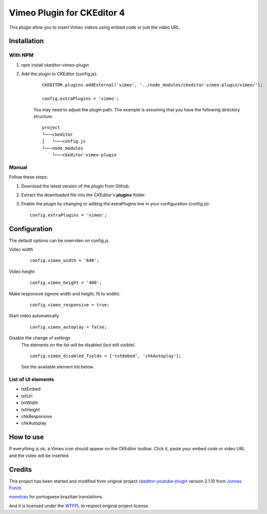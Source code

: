 Vimeo Plugin for CKEditor 4
===========================

This plugin allow you to insert Vimeo videos using embed code or just the video URL.

Installation
************

With NPM
--------

1. npm install ckeditor-vimeo-plugin
2. Add the plugin to CKEditor (config.js):

    ::

        CKEDITOR.plugins.addExternal('vimeo', '../node_modules/ckeditor-vimeo-plugin/vimeo/');

        config.extraPlugins = 'vimeo';

    You may need to adjust the plugin path. The example is assuming that you have the following directory structure: ::

        project
        └───ckeditor
        │   └───config.js
        └───node_modules
            └───ckeditor-vimeo-plugin

Manual
------

Follow these steps:

1. Download the latest version of the plugin from Github.
2. Extract the downloaded file into the CKEditor's **plugins** folder.
3. Enable the plugin by changing or adding the extraPlugins line in your configuration (config.js): ::

    config.extraPlugins = 'vimeo';


Configuration
*************

The default options can be overriden on config.js.

Video width
    ::

        config.vimeo_width = '640';

Video height
    ::

        config.vimeo_height = '480';

Make responsive (ignore width and height, fit to width):
    ::

        config.vimeo_responsive = true;

Start video automatically
    ::

        config.vimeo_autoplay = false;

Disable the change of settings
    The elements on the list will be disabled (but still visible).

    ::

        config.vimeo_disabled_fields = ['txtEmbed', 'chkAutoplay'];

    See the available element list below.


List of UI elements
-------------------

* txtEmbed
* txtUrl
* txtWidth
* txtHeight
* chkResponsive
* chkAutoplay


How to use
**********

If everything is ok, a Vimeo icon should appear on the CKEditor toolbar. Click it,
paste your embed code or video URL and the video will be inserted.

Credits
*******

This project has been started and modified from original project `ckeditor-youtube-plugin <https://github.com/fonini/ckeditor-youtube-plugin>`_ version 2.1.10 from `Jonnas Fonini <https://github.com/fonini/ckeditor-youtube-plugin>`_.

`monstrao <https://github.com/monstrao>`_ for portuguese brazilian translations.

And it is licensed under the `WTFPL <http://www.wtfpl.net>`_ to respect original project license.
